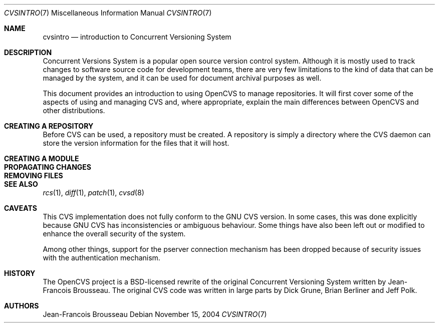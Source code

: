 .\"	$OpenBSD: cvsintro.7,v 1.1 2004/11/26 15:57:16 jfb Exp $
.\"
.\" Copyright (c) 2004 Jean-Francois Brousseau <jfb@openbsd.org>
.\" All rights reserved.
.\"
.\" Redistribution and use in source and binary forms, with or without
.\" modification, are permitted provided that the following conditions
.\" are met:
.\"
.\" 1. Redistributions of source code must retain the above copyright
.\"    notice, this list of conditions and the following disclaimer.
.\" 2. The name of the author may not be used to endorse or promote products
.\"    derived from this software without specific prior written permission.
.\"
.\" THIS SOFTWARE IS PROVIDED ``AS IS'' AND ANY EXPRESS OR IMPLIED WARRANTIES,
.\" INCLUDING, BUT NOT LIMITED TO, THE IMPLIED WARRANTIES OF MERCHANTABILITY
.\" AND FITNESS FOR A PARTICULAR PURPOSE ARE DISCLAIMED. IN NO EVENT SHALL
.\" THE AUTHOR BE LIABLE FOR ANY DIRECT, INDIRECT, INCIDENTAL, SPECIAL,
.\" EXEMPLARY, OR CONSEQUENTIAL  DAMAGES (INCLUDING, BUT NOT LIMITED TO,
.\" PROCUREMENT OF SUBSTITUTE GOODS OR SERVICES; LOSS OF USE, DATA, OR PROFITS;
.\" OR BUSINESS INTERRUPTION) HOWEVER CAUSED AND ON ANY THEORY OF LIABILITY,
.\" WHETHER IN CONTRACT, STRICT LIABILITY, OR TORT (INCLUDING NEGLIGENCE OR
.\" OTHERWISE) ARISING IN ANY WAY OUT OF THE USE OF THIS SOFTWARE, EVEN IF
.\" ADVISED OF THE POSSIBILITY OF SUCH DAMAGE.
.\"
.Dd November 15, 2004
.Dt CVSINTRO 7
.Os
.Sh NAME
.Nm cvsintro
.Nd introduction to Concurrent Versioning System
.Sh DESCRIPTION
Concurrent Versions System is a popular open source version control system.
Although it is mostly used to track changes to software source code for
development teams, there are very few limitations to the kind of data that
can be managed by the system, and it can be used for document archival
purposes as well.
.Pp
This document provides an introduction to using OpenCVS to manage repositories.
It will first cover some of the aspects of using and managing CVS and,
where appropriate, explain the main differences between OpenCVS and other
distributions.

.Sh CREATING A REPOSITORY
Before CVS can be used, a repository must be created.
A repository is simply a directory where the CVS daemon can store the version
information for the files that it will host.


.Sh CREATING A MODULE

.Sh PROPAGATING CHANGES

.Sh REMOVING FILES

.Pp
.Sh SEE ALSO
.Xr rcs 1 ,
.Xr diff 1 ,
.Xr patch 1 ,
.Xr cvsd 8
.Sh CAVEATS
This CVS implementation does not fully conform to the GNU CVS version.
In some cases, this was done explicitly because GNU CVS has inconsistencies
or ambiguous behaviour.
Some things have also been left out or modified to enhance the overall
security of the system.
.Pp
Among other things, support for the pserver connection mechanism has been
dropped because of security issues with the authentication mechanism.
.Sh HISTORY
The OpenCVS project is a BSD-licensed rewrite of the original
Concurrent Versioning System written by Jean-Francois Brousseau.
The original CVS code was written in large parts by Dick Grune,
Brian Berliner and Jeff Polk.
.Sh AUTHORS
.An Jean-Francois Brousseau
